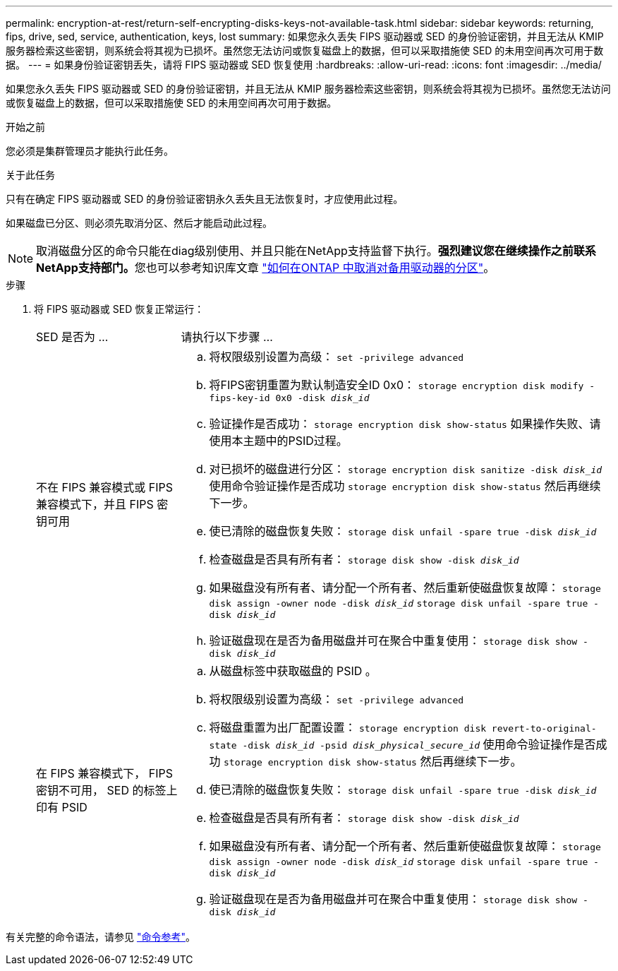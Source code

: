 ---
permalink: encryption-at-rest/return-self-encrypting-disks-keys-not-available-task.html 
sidebar: sidebar 
keywords: returning, fips, drive, sed, service, authentication, keys, lost 
summary: 如果您永久丢失 FIPS 驱动器或 SED 的身份验证密钥，并且无法从 KMIP 服务器检索这些密钥，则系统会将其视为已损坏。虽然您无法访问或恢复磁盘上的数据，但可以采取措施使 SED 的未用空间再次可用于数据。 
---
= 如果身份验证密钥丢失，请将 FIPS 驱动器或 SED 恢复使用
:hardbreaks:
:allow-uri-read: 
:icons: font
:imagesdir: ../media/


[role="lead"]
如果您永久丢失 FIPS 驱动器或 SED 的身份验证密钥，并且无法从 KMIP 服务器检索这些密钥，则系统会将其视为已损坏。虽然您无法访问或恢复磁盘上的数据，但可以采取措施使 SED 的未用空间再次可用于数据。

.开始之前
您必须是集群管理员才能执行此任务。

.关于此任务
只有在确定 FIPS 驱动器或 SED 的身份验证密钥永久丢失且无法恢复时，才应使用此过程。

如果磁盘已分区、则必须先取消分区、然后才能启动此过程。


NOTE: 取消磁盘分区的命令只能在diag级别使用、并且只能在NetApp支持监督下执行。**强烈建议您在继续操作之前联系NetApp支持部门。**您也可以参考知识库文章 link:https://kb.netapp.com/Advice_and_Troubleshooting/Data_Storage_Systems/FAS_Systems/How_to_unpartition_a_spare_drive_in_ONTAP["如何在ONTAP 中取消对备用驱动器的分区"^]。

.步骤
. 将 FIPS 驱动器或 SED 恢复正常运行：
+
[cols="25,75"]
|===


| SED 是否为 ... | 请执行以下步骤 ... 


 a| 
不在 FIPS 兼容模式或 FIPS 兼容模式下，并且 FIPS 密钥可用
 a| 
.. 将权限级别设置为高级：
`set -privilege advanced`
.. 将FIPS密钥重置为默认制造安全ID 0x0：
`storage encryption disk modify -fips-key-id 0x0 -disk _disk_id_`
.. 验证操作是否成功：
`storage encryption disk show-status`
如果操作失败、请使用本主题中的PSID过程。
.. 对已损坏的磁盘进行分区：
`storage encryption disk sanitize -disk _disk_id_`
使用命令验证操作是否成功 `storage encryption disk show-status` 然后再继续下一步。
.. 使已清除的磁盘恢复失败：
`storage disk unfail -spare true -disk _disk_id_`
.. 检查磁盘是否具有所有者：
`storage disk show -disk _disk_id_`
.. 如果磁盘没有所有者、请分配一个所有者、然后重新使磁盘恢复故障：
`storage disk assign -owner node -disk _disk_id_`
`storage disk unfail -spare true -disk _disk_id_`
.. 验证磁盘现在是否为备用磁盘并可在聚合中重复使用：
`storage disk show -disk _disk_id_`




 a| 
在 FIPS 兼容模式下， FIPS 密钥不可用， SED 的标签上印有 PSID
 a| 
.. 从磁盘标签中获取磁盘的 PSID 。
.. 将权限级别设置为高级：
`set -privilege advanced`
.. 将磁盘重置为出厂配置设置：
`storage encryption disk revert-to-original-state -disk _disk_id_ -psid _disk_physical_secure_id_`
使用命令验证操作是否成功 `storage encryption disk show-status` 然后再继续下一步。
.. 使已清除的磁盘恢复失败：
`storage disk unfail -spare true -disk _disk_id_`
.. 检查磁盘是否具有所有者：
`storage disk show -disk _disk_id_`
.. 如果磁盘没有所有者、请分配一个所有者、然后重新使磁盘恢复故障：
`storage disk assign -owner node -disk _disk_id_`
`storage disk unfail -spare true -disk _disk_id_`
.. 验证磁盘现在是否为备用磁盘并可在聚合中重复使用：
`storage disk show -disk _disk_id_`


|===


有关完整的命令语法，请参见 link:https://docs.netapp.com/us-en/ontap-cli-9131/storage-disk-assign.html["命令参考"^]。
